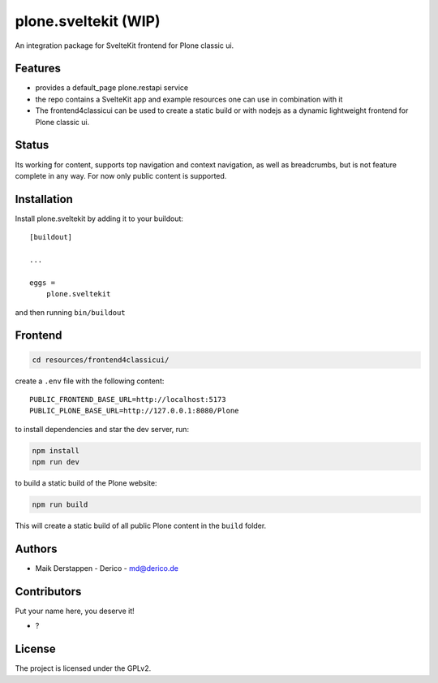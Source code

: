 .. This README is meant for consumption by humans and pypi. Pypi can render rst files so please do not use Sphinx features.
   If you want to learn more about writing documentation, please check out: http://docs.plone.org/about/documentation_styleguide.html
   This text does not appear on pypi or github. It is a comment.



=====================
plone.sveltekit (WIP)
=====================

An integration package for SvelteKit frontend for Plone classic ui.

Features
--------

- provides a default_page plone.restapi service
- the repo contains a SvelteKit app and example resources one can use in combination with it
- The frontend4classicui can be used to create a static build or with nodejs as a dynamic lightweight frontend for Plone classic ui.

Status
------

Its working for content, supports top navigation and context navigation, as well as breadcrumbs, but is not feature complete in any way.
For now only public content is supported.


Installation
------------

Install plone.sveltekit by adding it to your buildout::

    [buildout]

    ...

    eggs =
        plone.sveltekit


and then running ``bin/buildout``

Frontend
--------

.. code-block:: shell

    cd resources/frontend4classicui/

create a ``.env`` file with the following content::

    PUBLIC_FRONTEND_BASE_URL=http://localhost:5173
    PUBLIC_PLONE_BASE_URL=http://127.0.0.1:8080/Plone

to install dependencies and star the dev server, run:

.. code-block:: shell

    npm install
    npm run dev

to build a static build of the Plone website:

.. code-block:: shell

    npm run build

This will create a static build of all public Plone content in the ``build`` folder.


Authors
-------

- Maik Derstappen - Derico - md@derico.de


Contributors
------------

Put your name here, you deserve it!

- ?




License
-------

The project is licensed under the GPLv2.
